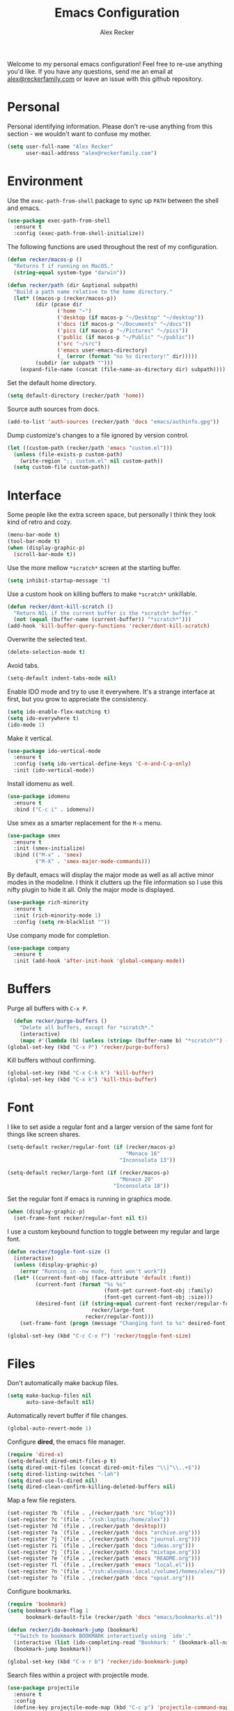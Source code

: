 #+TITLE: Emacs Configuration
#+AUTHOR: Alex Recker
#+OPTIONS: num:nil
#+STARTUP: showall
#+PROPERTY: header-args :results none

Welcome to my personal emacs configuration!  Feel free to re-use
anything you'd like.  If you have any questions, send me an email at
[[mailto:alex@reckerfamily.com][alex@reckerfamily.com]] or leave an issue with this github repository.

* Personal

Personal identifying information.  Please don't re-use anything from
this section - we wouldn't want to confuse my mother.

#+BEGIN_SRC emacs-lisp
(setq user-full-name "Alex Recker"
      user-mail-address "alex@reckerfamily.com")
#+END_SRC

* Environment

Use the =exec-path-from-shell= package to sync up =PATH= between the
shell and emacs.

#+BEGIN_SRC emacs-lisp
(use-package exec-path-from-shell
  :ensure t
  :config (exec-path-from-shell-initialize))
#+END_SRC

The following functions are used throughout the rest of my
configuration.

#+BEGIN_SRC emacs-lisp
  (defun recker/macos-p ()
    "Returns T if running on MacOS."
    (string-equal system-type "darwin"))

  (defun recker/path (dir &optional subpath)
    "Build a path name relative to the home directory."
    (let* ((macos-p (recker/macos-p))
           (dir (pcase dir
                  ('home "~")
                  ('desktop (if macos-p "~/Desktop" "~/desktop"))
                  ('docs (if macos-p "~/Documents" "~/docs"))
                  ('pics (if macos-p "~/Pictures" "~/pics"))
                  ('public (if macos-p "~/Public" "~/public"))
                  ('src "~/src")
                  ('emacs user-emacs-directory)
                  (_ (error (format "no %s directory!" dir)))))
           (subdir (or subpath "")))
      (expand-file-name (concat (file-name-as-directory dir) subpath))))
#+END_SRC

Set the default home directory.

#+begin_src emacs-lisp
(setq default-directory (recker/path 'home))
#+end_src

Source auth sources from docs.

#+begin_src emacs-lisp
(add-to-list 'auth-sources (recker/path 'docs "emacs/authinfo.gpg"))
#+end_src

Dump customize's changes to a file ignored by version control.

#+begin_src emacs-lisp
  (let ((custom-path (recker/path 'emacs "custom.el")))
    (unless (file-exists-p custom-path)
      (write-region ";; custom.el" nil custom-path))
    (setq custom-file custom-path))
#+end_src

* Interface

Some people like the extra screen space, but personally I think they
look kind of retro and cozy.

#+BEGIN_SRC emacs-lisp
(menu-bar-mode t)
(tool-bar-mode t)
(when (display-graphic-p)
  (scroll-bar-mode t))
#+END_SRC

Use the more mellow =*scratch*= screen at the starting buffer.

#+begin_src emacs-lisp
(setq inhibit-startup-message 't)
#+end_src

Use a custom hook on killing buffers to make =*scratch*= unkillable.

#+begin_src emacs-lisp
(defun recker/dont-kill-scratch ()
  "Return NIL if the current buffer is the *scratch* buffer."
  (not (equal (buffer-name (current-buffer)) "*scratch*")))
(add-hook 'kill-buffer-query-functions 'recker/dont-kill-scratch)
#+end_src

Overwrite the selected text.

#+begin_src emacs-lisp
(delete-selection-mode t)
#+end_src

Avoid tabs.

#+begin_src emacs-lisp
(setq-default indent-tabs-mode nil)
#+end_src

Enable IDO mode and try to use it everywhere.  It's a strange
interface at first, but you grow to appreciate the consistency.

#+BEGIN_SRC emacs-lisp
(setq ido-enable-flex-matching t)
(setq ido-everywhere t)
(ido-mode 1)
#+END_SRC

Make it vertical.

#+begin_src emacs-lisp
  (use-package ido-vertical-mode
    :ensure t
    :config (setq ido-vertical-define-keys 'C-n-and-C-p-only)
    :init (ido-vertical-mode))
#+end_src

Install idomenu as well.

#+begin_src emacs-lisp
(use-package idomenu
  :ensure t
  :bind ("C-c i" . idomenu))
#+end_src

Use smex as a smarter replacement for the =M-x= menu.

#+begin_src emacs-lisp
  (use-package smex
    :ensure t
    :init (smex-initialize)
    :bind (("M-x" . 'smex)
           ("M-X" . 'smex-major-mode-commands)))
#+end_src

By default, emacs will display the major mode as well as all active
minor modes in the modeline.  I think it clutters up the file
information so I use this nifty plugin to hide it all.  Only the major
mode is displayed.

#+BEGIN_SRC emacs-lisp
(use-package rich-minority
  :ensure t
  :init (rich-minority-mode 1)
  :config (setq rm-blacklist ""))
#+END_SRC

Use company mode for completion.

#+begin_src emacs-lisp
  (use-package company
    :ensure t
    :init (add-hook 'after-init-hook 'global-company-mode))
#+end_src

* Buffers

Purge all buffers with =C-x P=.

#+begin_src emacs-lisp
  (defun recker/purge-buffers ()
    "Delete all buffers, except for *scratch*."
    (interactive)
    (mapc #'(lambda (b) (unless (string= (buffer-name b) "*scratch*") (kill-buffer b))) (buffer-list)))
(global-set-key (kbd "C-x P") 'recker/purge-buffers)
#+end_src

Kill buffers without confirming.

#+begin_src emacs-lisp
(global-set-key (kbd "C-x C-k k") 'kill-buffer)
(global-set-key (kbd "C-x k") 'kill-this-buffer)
#+end_src

* Font

I like to set aside a regular font and a larger version of the same
font for things like screen shares.

#+BEGIN_SRC emacs-lisp
  (setq-default recker/regular-font (if (recker/macos-p)
                                        "Monaco 16"
                                      "Inconsolata 13"))

  (setq-default recker/large-font (if (recker/macos-p)
                                      "Monaco 20"
                                    "Inconsolata 18"))
#+END_SRC

Set the regular font if emacs is running in graphics mode.

#+BEGIN_SRC emacs-lisp
(when (display-graphic-p)
  (set-frame-font recker/regular-font nil t))
#+END_SRC

I use a custom keybound function to toggle between my regular and
large font.

#+BEGIN_SRC emacs-lisp
  (defun recker/toggle-font-size ()
    (interactive)
    (unless (display-graphic-p)
      (error "Running in -nw mode, font won't work"))
    (let* ((current-font-obj (face-attribute 'default :font))
           (current-font (format "%s %s"
                                 (font-get current-font-obj :family)
                                 (font-get current-font-obj :size)))
           (desired-font (if (string-equal current-font recker/regular-font)
                             recker/large-font
                           recker/regular-font)))
      (set-frame-font (progn (message "Changing font to %s" desired-font) desired-font) t t)))

  (global-set-key (kbd "C-c C-x f") 'recker/toggle-font-size)
#+END_SRC

* Files

Don't automatically make backup files.

#+begin_src emacs-lisp
(setq make-backup-files nil
      auto-save-default nil)
#+end_src

Automatically revert buffer if file changes.

#+begin_src emacs-lisp
(global-auto-revert-mode 1)
#+end_src

Configure **dired**, the emacs file manager.

#+begin_src emacs-lisp
(require 'dired-x)
(setq-default dired-omit-files-p t)
(setq dired-omit-files (concat dired-omit-files "\\|^\\..+$"))
(setq dired-listing-switches "-lah")
(setq dired-use-ls-dired nil)
(setq dired-clean-confirm-killing-deleted-buffers nil)
#+end_src

Map a few file registers.

#+begin_src emacs-lisp
  (set-register ?b `(file . ,(recker/path 'src "blog")))
  (set-register ?c '(file . "/ssh:laptop:/home/alex"))
  (set-register ?d `(file . ,(recker/path 'desktop)))
  (set-register ?a `(file . ,(recker/path 'docs "archive.org")))
  (set-register ?j `(file . ,(recker/path 'docs "journal.org")))
  (set-register ?i `(file . ,(recker/path 'docs "ideas.org")))
  (set-register ?j `(file . ,(recker/path 'docs "mixtape.org")))
  (set-register ?e `(file . ,(recker/path 'emacs "README.org")))
  (set-register ?l `(file . ,(recker/path 'emacs "local.el")))
  (set-register ?n '(file . "/ssh:alex@nas.local:/volume1/homes/alex/"))
  (set-register ?o `(file . ,(recker/path 'docs "opsat.org")))
#+end_src

Configure bookmarks.

#+begin_src emacs-lisp
(require 'bookmark)
(setq bookmark-save-flag 1
      bookmark-default-file (recker/path 'docs "emacs/bookmarks.el"))

(defun recker/ido-bookmark-jump (bookmark)
  "*Switch to bookmark BOOKMARK interactively using `ido'."
  (interactive (list (ido-completing-read "Bookmark: " (bookmark-all-names) nil t)))
  (bookmark-jump bookmark))

(global-set-key (kbd "C-x r b") 'recker/ido-bookmark-jump)
#+end_src

Search files within a project with projectile mode.

#+begin_src emacs-lisp
(use-package projectile
  :ensure t
  :config
  (define-key projectile-mode-map (kbd "C-c p") 'projectile-command-map)
  (setq projectile-completion-system 'ivy)
  :init (projectile-mode t))
#+end_src

* Version Control

Follow symlinks.

#+BEGIN_SRC emacs-lisp
(setq vc-follow-symlinks t)
#+END_SRC

Magit is a wonderful plugin.  Honestly, it just gets it so right with
the quick, intuitive interface.

#+BEGIN_SRC emacs-lisp
(use-package magit
  :ensure t
  :bind
  ("C-x g" . magit-status)
  ("C-c m" . magit-blame))
#+END_SRC

* Tools

Dictionary

#+begin_src emacs-lisp
(use-package dictionary :ensure t)
#+end_src

_SWIPER NO SWIPING_.

#+begin_src emacs-lisp
(use-package swiper
  :ensure t
  :bind ("C-c s" . swiper))
#+end_src

Incrementally select intelligent portions of text the with
=expand-region= shortcut.

#+begin_src emacs-lisp
(use-package expand-region
  :ensure t
  :bind ("C-=" . er/expand-region))
#+end_src

Flycheck for angry red squiggles.

#+begin_src emacs-lisp
(use-package flycheck
  :ensure t
  :init
  (global-flycheck-mode))
#+end_src

Install yasnippet.

#+begin_src emacs-lisp
  (use-package yasnippet
    :ensure t
    :init (add-hook 'prog-mode-hook #'yas-minor-mode))
#+end_src

* Passwords

I use the =pass= tool for personal secret management.  It's my own
crummy implementation.

#+begin_src emacs-lisp
(defun recker/pass-directory ()
  (or (bound-and-true-p recker/active-pass-directory)
      (expand-file-name "~/.password-store")))

(defun recker/pass--file-to-entry (path)
  (file-name-sans-extension
   (file-relative-name path (recker/pass-directory))))

(defun recker/pass-list-entries ()
  (mapcar
   #'recker/pass--file-to-entry
   (directory-files-recursively (recker/pass-directory) ".gpg")))

(defun recker/pass-to-string (path)
  (first
   (split-string
    (shell-command-to-string
     (format "PASSWORD_STORE_DIR=\"%s\" pass \"%s\" | head -1" (recker/pass-directory) path))
    "\n")))

(defun recker/pass-to-clip (path)
  (interactive (list (completing-read "Password: " (recker/pass-list-entries) nil t)))
  (shell-command
   (format "PASSWORD_STORE_DIR=\"%s\" pass -c \"%s\"" (recker/pass-directory) path)))

(defun recker/pass-to-clip-work ()
  (interactive)
  (let ((recker/active-pass-directory (expand-file-name "~/.password-store-work")))
    (funcall-interactively #'recker/pass-to-clip (completing-read "Password: " (recker/pass-list-entries) nil t))))

(global-set-key (kbd "C-x p") 'recker/pass-to-clip)
(global-set-key (kbd "C-x w") 'recker/pass-to-clip-work)
#+end_src

* Terminal

Use bash for launching a terminal and bind my custom wrapper function
to =C-x t=.

#+begin_src emacs-lisp
(defun recker/ansi-term ()
  (interactive)
  (ansi-term "/bin/bash"))

(global-set-key (kbd "C-x t") 'recker/ansi-term)
#+end_src

On exiting a terminal, also kill the buffer.

#+begin_src emacs-lisp
(defadvice term-handle-exit
    (after term-kill-buffer-on-exit activate)
  (kill-buffer))
#+end_src

Eshell too.

#+begin_src emacs-lisp
(global-set-key (kbd "C-c e") 'eshell)
#+end_src

* Major Modes

In any case, default to what's specified in the projects editorconfig.

#+begin_src emacs-lisp
(use-package editorconfig
  :ensure t
  :defer t
  :config (editorconfig-mode 1))
#+end_src

** C

This is a snippet adapted from the [[https://www.kernel.org/doc/html/v4.10/process/coding-style.html][Linux kernel coding style]] - a
surpisingly good and funny read.

#+begin_src emacs-lisp
(defun c-lineup-arglist-tabs-only (ignored)
  "Line up argument lists by tabs, not spaces"
  (let* ((anchor (c-langelem-pos c-syntactic-element))
         (column (c-langelem-2nd-pos c-syntactic-element))
         (offset (- (1+ column) anchor))
         (steps (floor offset c-basic-offset)))
    (* (max steps 1)
       c-basic-offset)))

(add-hook 'c-mode-common-hook
          (lambda ()
            (c-add-style
             "linux-tabs-only"
             '("linux" (c-offsets-alist
                        (arglist-cont-nonempty
                         c-lineup-gcc-asm-reg
                         c-lineup-arglist-tabs-only))))))

(add-hook 'c-mode-hook (lambda ()
                         (setq indent-tabs-mode t)
                         (setq show-trailing-whitespace t)
                         (c-set-style "linux-tabs-only")))
#+end_src

** Common Lisp

Set up the slime common lisp developing environment.

#+begin_src emacs-lisp
  (use-package slime
    :ensure t
    :defer t
    :config (setq inferior-lisp-program (executable-find "sbcl")))

  (use-package slime-company
    :ensure t
    :after (slime company)
    :config (setq slime-company-completion 'fuzzy
                  slime-company-after-completion 'slime-company-just-one-space))
#+end_src

** D

Yeah, there's a D language apparently.

#+begin_src emacs-lisp
(use-package d-mode
  :ensure t
  :defer t
  :mode "\\.d\\'")
#+end_src

** Dockerfile

Yes, there's even a mode for editing dockerfiles.

#+begin_src emacs-lisp
(use-package dockerfile-mode
  :ensure t
  :defer t
  :mode ("\\Dockerfile\\'" "\\.dockerfile\\'"))
#+end_src

** Go

Haven't really gotten into go, but I have to work on Kubernetes
operators sometimes.

#+begin_src emacs-lisp
  (use-package go-mode
    :ensure t
    :defer t
    :config (let ((govet (flycheck-checker-get 'go-vet 'command)))
              (when (equal (cadr govet) "tool")
                (setf (cdr govet) (cddr govet))))
    :init (add-hook 'go-mode-hook
                    (lambda ()
                      (set (make-local-variable 'company-backends) '(company-go))
                      (company-mode))))

  (use-package company-go
    :ensure t
    :defer t
    :after (company))
#+end_src

** Groovy

Mostly for editing Jenkinsfiles at work.

#+begin_src emacs-lisp
(use-package groovy-mode
  :ensure t
  :defer t
  :mode ("\\Jenkinsfile\\'" "\\.groovy\\'"))
#+end_src

** Haskell

Haskell mode, in case I ever decide to grow my neckbeard out.

#+begin_src emacs-lisp
(use-package haskell-mode
  :ensure t
  :defer t
  :mode "\\.hs\\'")
#+end_src

** HTML

Use emmet mode to crank out the HTML tags.

#+begin_src emacs-lisp
(use-package emmet-mode
  :ensure t
  :defer t
  :init (setq emmet-preview-default nil)
  :config (add-hook 'html-mode-hook 'emmet-mode))
#+end_src

Some custom HTML writing functions.  I'll probably move them to
yasnippet once I can figure it out.

#+begin_src emacs-lisp
(defun recker/filename-to-alt (filename)
  "Convert a filepath to an HTML alt attribute."
  (let ((name (file-name-sans-extension filename))
        (chars '(?_ ?- ?/)))
    (dolist (char chars)
      (setf name (subst-char-in-string char ?\s name)))
    name))

(defun recker/insert-figure (filename caption)
  "Insert an HTML figure and caption."
  (interactive "sFilename:
sCaption: ")
  (message "%s" caption)
  (let* ((src (format "/images/%s" filename))
         (alt (recker/filename-to-alt filename))
         (img (format "<a href=\"%s\">\n<img alt=\"%s\" src=\"%s\"/>\n</a>" src alt src))
         (figcaption (if (not (string-equal caption ""))
                         (format "<figcaption>\n<p>%s</p>\n</figcaption>" caption))))
    (insert
     (if (string-equal caption "")
         (format "<figure>\n%s\n</figure>" img)
       (format "<figure>\n%s\n%s\n</figure>" img figcaption)))))
#+end_src

** Javascript

As you can tell I write a lot of Javascript.  Just look at all these
options I've collected over the years.

#+begin_src emacs-lisp
(setq js-indent-level 2)
#+end_src

** Jsonnet

For working with the [[https://jsonnet.org/][Jsonnet]] configuration language.

#+begin_src emacs-lisp
(use-package jsonnet-mode
  :ensure t
  :defer t
  :mode ("\\.jsonnet\\'" "\\.libsonnet\\'"))
#+end_src

** Lua

For pico8 games and pandoc extensions.

#+begin_src emacs-lisp
(use-package lua-mode
  :ensure t
  :defer t
  :mode ("\\.lua\\'" "\\.p8\\'"))
#+end_src

** Markdown

Markdown, bleh.

#+begin_src emacs-lisp
(use-package markdown-mode
  :ensure t
  :commands (markdown-mode gfm-mode)
  :mode (("README\\.md\\'" . gfm-mode)
         ("\\.md\\'" . markdown-mode)
         ("\\.markdown\\'" . markdown-mode))
  :init (setq markdown-command "multimarkdown"))
#+end_src

** Python

Elpy is pretty full featured, just let it do its thing.

#+begin_src emacs-lisp
  (use-package elpy
    :ensure t
    :defer t
    :config (setq elpy-rpc-virtualenv-path 'current)
    :init (advice-add 'python-mode :before 'elpy-enable))
#+end_src

** reStructuredText

I intend to give [[https://docutils.sourceforge.io/rst.html][reStructuredText]] a serious try someday, it looks
pretty cool.

#+begin_src emacs-lisp
  (use-package rst
    :ensure t
    :defer t
    :mode (("\\.rst$" . rst-mode)))
#+end_src

** Ruby

I like ruby, I just strangely don't have a lot of customizations for
working with it.

#+begin_src emacs-lisp
  (setq ruby-deep-indent-paren nil)
#+end_src

** Terraform

Package for working with [[https://www.terraform.io/][terraform]].

#+begin_src emacs-lisp
  (use-package terraform-mode
    :ensure t
    :defer t
    :mode "\\.tf\\'")
#+end_src

** Text

Clean up white space on save.

#+begin_src emacs-lisp
(add-hook 'before-save-hook 'whitespace-cleanup)
#+end_src

Configure spellcheck.

#+begin_src emacs-lisp
(setq ispell-personal-dictionary (recker/path 'docs "emacs/ispell.dict"))
(setq ispell-program-name (executable-find "ispell"))
(add-hook 'text-mode-hook #'(lambda () (flyspell-mode t)))
#+end_src

Auto-fill text while writing, and check spelling of course.

#+begin_src emacs-lisp
(add-hook 'org-mode-hook 'turn-on-auto-fill)
(add-hook 'gfm-mode-hook 'turn-on-auto-fill)
(add-hook 'rst-mode-hook 'turn-on-auto-fill)
#+end_src

The =write-good= package so I can learn to write more gooder.

#+begin_src emacs-lisp
(use-package writegood-mode
  :ensure t
  :defer t
  :init
  (add-hook 'org-mode-hook 'writegood-mode)
  (add-hook 'gfm-mode-hook 'writegood-mode))
#+end_src

** YAML

I hate being a YAML engineer it's awesome.

#+begin_src emacs-lisp
(use-package yaml-mode
  :ensure t
  :defer t
  :mode ("\\.yml\\'" "\\.yaml\\'"))
#+end_src

* Org

Make sure =org-tempo= is loaded so shortcuts work for code blocks, I
guess.  This is a recent workaround.

#+begin_src emacs-lisp
(require 'org-tempo)
#+end_src

Use =C-c n= to open a scratch buffer for playing around in org mode.

#+begin_src emacs-lisp
(defun recker/org-scratch ()
  "Open a org mode scratch pad."
  (interactive)
  (switch-to-buffer "*org scratch*")
  (org-mode)
  (insert "#+TITLE: Org Scratch\n\n"))

(global-set-key (kbd "C-c n") 'recker/org-scratch)
#+end_src

Run **code blocks** interactively without the confirmation prompt each
time.  Set up some languages.

#+begin_src emacs-lisp
  (setq org-confirm-babel-evaluate nil)
  (org-babel-do-load-languages
   'org-babel-load-languages
   '((java . t)
     (perl . t)
     (python . t)
     (ruby . t)
     (shell . t)))
#+end_src

Configure **capture templates** and map the selector to =C-c c=.

#+begin_src emacs-lisp
  (setq org-capture-templates '())
  (global-set-key (kbd "C-c c") 'org-capture)

  (add-to-list 'org-capture-templates
               `("o" "opsat topic" entry (file ,(recker/path 'docs "opsat.org")) "* %?"))

  (add-to-list 'org-capture-templates
               `("j" "journal entry" plain (file+olp+datetree ,(recker/path 'docs "journal.org")) "%?\n"
                 :empty-lines-before 1 :empty-lines-after 1))

  (add-to-list 'org-capture-templates
               `("m" "mixtape notes" plain (file+olp+datetree ,(recker/path 'docs "mixtape.org")) "%?\n"
                 :empty-lines-before 1 :empty-lines-after 1))

  (add-to-list 'org-capture-templates
               `("i" "idea" plain (file+olp+datetree ,(recker/path 'docs "ideas.org")) "%?\n"
                 :empty-lines-before 1 :empty-lines-after 1))

  (add-to-list 'org-capture-templates
               `("p" "productivity task" entry (file+headline ,(recker/path 'docs "opsat.org") "Productivity") "* TODO %?\n"))

  (add-to-list 'org-capture-templates
               `("w" "work task" entry (file+headline ,(recker/path 'docs "opsat.org") "Work") "* TODO %?\n"))

  (add-to-list 'org-capture-templates
               `("t" "triage" entry (file+headline ,(recker/path 'docs "opsat.org") "Triage") "* TODO %?\n"))
#+end_src

Configure **agenda** and set up and map the view to =C-c a=.

#+begin_src emacs-lisp
(setq org-agenda-files (list (recker/path 'docs)))
(setq org-agenda-start-with-follow-mode t)
(global-set-key (kbd "C-c a") 'org-agenda)
(setq org-agenda-tag-filter-preset '("-ARCHIVE"))
#+end_src

Custom agenda commands.

#+begin_src emacs-lisp
  (setq recker/tag-agenda-todos
        '("work" "triage" "resolutions" "productivity" "grandpa" "media"))

  (defun recker/tag-to-custom-command (tag)
    (let ((key (nth 1 (split-string tag ""))))
      `(,key ,tag
             ((agenda ,tag ((org-agenda-span 3)
                            (org-agenda-sorting-strategy
                             (quote ((agenda time-up priority-down tag-up))))
                            (org-deadline-warning-days 0)))
              (tags-todo ,tag)))))

  (setq org-agenda-custom-commands (mapcar #'recker/tag-to-custom-command recker/tag-agenda-todos))
#+end_src

Configure **attachments**.

#+begin_src emacs-lisp
(setq org-attach-directory (recker/path 'docs "attachments/"))
(setq org-attach-archive-delete 't)
#+end_src

Configure **publish projects**.

#+begin_src emacs-lisp
(setq org-publish-project-alist '())
#+end_src

Install htmlize for sweet snyntax highlighting on HTML exports.

#+begin_src emacs-lisp
(use-package htmlize :ensure t)
#+end_src

Open up a new blog post.

#+begin_src emacs-lisp
  (defun recker/today ()
    "Open today's journal entry."
    (interactive)
    (let* ((target
            (recker/path 'src (format-time-string "blog/_posts/%Y-%m-%d-entry.md")))
           (frontmatter
            (format-time-string "---\ntitle:\nbanner: %Y-%m-%d.jpg\n---\n\n")))
      (if (file-exists-p target)
          (find-file target)
        (progn (find-file target)
               (insert frontmatter)))))
  (global-set-key (kbd "C-c t") 'recker/today)
#+end_src

Don't show archived or done items in the agenda.

#+begin_src emacs-lisp
  (setq org-agenda-skip-scheduled-if-done t
        org-agenda-skip-deadline-if-done  t
        org-agenda-archives-mode nil)
#+end_src

Don't automatically search in =org-goto=.

#+begin_src emacs-lisp
  (setq org-goto-auto-isearch nil)
#+end_src

* Gnus

Odd, but fulfilling.  Here is my sordid configuration.  Set up some
empty primary and secondary methods.

#+begin_src emacs-lisp
(setq gnus-select-method '(nnml ""))
(setq gnus-secondary-select-methods '())
#+end_src

Use topic mode by default.

#+begin_src emacs-lisp
(add-hook 'gnus-group-mode-hook 'gnus-topic-mode)
#+end_src

Hide startup files and directories in my documents.

#+begin_src emacs-lisp
(setq gnus-startup-file (recker/path 'docs "emacs/newsrc"))
(setq gnus-home-directory (recker/path 'docs "emacs/gnus")
      nnfolder-directory (recker/path 'docs "emacs/gnus/Mail/archive")
      message-directory (recker/path 'docs "emacs/gnus/Mail")
      nndraft-directory (recker/path 'docs "emacs/gnus/Drafts")
      gnus-cache-directory (recker/path 'docs "emacs/gnus/cache"))
#+end_src

Enable the powerful placebo options.

#+begin_src emacs-lisp
  (setq gnus-asynchronous t)
  (setq gnus-use-cache t)
  (setq gnus-check-new-newsgroups nil
        gnus-check-bogus-newsgroups nil)
  (setq gnus-show-threads nil
        gnus-use-cross-reference nil
        gnus-nov-is-evil nil)
  (setq gnus-check-new-newsgroups nil
        gnus-use-adaptive-scoring nil)
  (setq gnus-summary-line-format "%U%R%z%I%(%[%4L: %-23,23f%]%) %s
")
#+end_src

Don't dribble anywhere, that's gross.

#+begin_src emacs-lisp
(setq gnus-use-dribble-file nil)
#+end_src

Don't move archived messages anywhere.

#+begin_src emacs-lisp
(setq gnus-message-archive-group nil)
#+end_src

Use bbdb to store addresses.

#+begin_src emacs-lisp
(use-package bbdb
  :ensure t
  :config (setq bbdb-file (recker/path 'docs "emacs/bbdb.el"))
  :init
  (bbdb-mua-auto-update-init 'message)
  (setq bbdb-mua-auto-update-p 'query)
  (add-hook 'gnus-startup-hook 'bbdb-insinuate-gnus))
#+end_src

Configure **imap** settings.

#+begin_src emacs-lisp
  (setq gnus-secondary-select-methods '())
  (add-to-list 'gnus-secondary-select-methods
               '(nnimap "alex@reckerfamily.com"
                        (nnimap-address "imap.gmail.com")
                        (nnimap-server-port "imaps")
                        (nnimap-stream ssl)
                        (nnmail-expiry-target "nnimap+alex@reckerfamily.com:[Gmail]/All Mail")
                        (nnmail-expiry-wait immediate)))
  (add-to-list 'gnus-secondary-select-methods
               '(nnimap "arecker@zendesk.com"
                        (nnimap-user "arecker@zendesk.com")
                        (nnimap-address "imap.gmail.com")
                        (nnimap-server-port "imaps")
                        (nnimap-stream ssl)
                        (nnmail-expiry-target "nnimap+arecker@zendesk.com:[Gmail]/All Mail")
                        (nnmail-expiry-wait immediate)))
#+end_src

Configure **smtp** settings.

#+begin_src emacs-lisp
(setq smtpmail-smtp-service 587
      smtpmail-smtp-user "alex@reckerfamily.com"
      smtpmail-smtp-server "smtp.gmail.com"
      send-mail-function 'smtpmail-send-it)
#+end_src

* Mail

Use mstp to send mail (handles multiple accounts).

#+begin_src emacs-lisp
  (setq message-send-mail-function 'message-send-mail-with-sendmail)
  (setq sendmail-program "msmtp")
  (setq mail-host-address "smtp.gmail.com")
  (setq message-sendmail-f-is-evil 't)
  (setq message-sendmail-extra-arguments '("--read-envelope-from"))
#+end_src

* Functions

Rebind keys to some helpful existing functions.

#+begin_src emacs-lisp
(global-set-key (kbd "C-c r") 'replace-string)
(global-set-key (kbd "C-c l") 'sort-lines)
#+end_src

Some other helpful functions.

#+begin_src emacs-lisp
  (defun recker/unfill-region (beg end)
    "Unfill the region, joining text paragraphs into a single logical line."
    (interactive "*r")
    (let ((fill-column (point-max)))
      (fill-region beg end)))

  (defun recker/docs-sync ()
    (interactive)
    (let ((command (format "git-sync -d %s" (recker/path 'docs))))
      (call-process-shell-command command nil "*docs-sync*" t))
    (message "docs-sync: successful"))
  (global-set-key (kbd "C-c d") 'recker/docs-sync)
#+end_src

* Quotes

Display random quotes in the scratch buffer as an elisp comment.

#+name: scratch-quotes
|----------------------------------------------------------------------------------------------------------------------------+---------------------------|
| Sanity and happiness are an impossible combination.                                                                        | Mark Twain                |
| Trust thyself only, and another shall not betray thee.                                                                     | Thomas Fuller             |
| Fear has its uses but cowardice has none.                                                                                  | Mahatma Ghandi            |
| Happiness can exist only in acceptance.                                                                                    | George Orwell             |
| Seek respect mainly from thyself, for it comes first from within.                                                          | Steven H. Coogler         |
| Conscience is the dog that can't bite, but never stops barking.                                                            | Proverb                   |
| In general, pride is at the bottom of all great mistakes.                                                                  | Steven H. Coogler         |
| Anger as soon as fed is dead -- tis starving makes it fat.                                                                 | Emily Dickinson           |
| Make no judgements where you have no compassion.                                                                           | Anne McCaffrey            |
| Isolation is a self-defeating dream.                                                                                       | Carlos Salinas de Gortari |
| Doubt must be no more than vigilance, otherwise it can become dangerous.                                                   | George C. Lichtenberg     |
| Love is a willingless to sacrifice.                                                                                        | Michael Novak             |
| The value of identity is that so often with it comes purpose.                                                              | Richard R. Grant          |
| Discontent is the first necessity of progress.                                                                             | Thomas Edison             |
| Some of us think holding on makes us strong, but sometimes it is letting go.                                               | Herman Hesse              |
| Let not a man guard his dignity but let his dignity guard him.                                                             | Ralph Waldo Emerson       |
| Guilt: the gift that keeps on giving.                                                                                      | Erma Bombeck              |
| Be here now.                                                                                                               | Ram Dass                  |
| The master understands that the universe is forever out of control.                                                        | Lao Tzu                   |
| Our biggest problems arise from the avoidance of smaller ones.                                                             | James A. Lee Iacocca      |
| Honesty and transparency make you vulnerable.                                                                              | Mother Teresa             |
| If you do not ask the right questions, you do not get the right answers.                                                   | Edward Hodnett            |
| Resentment is like taking poison and waiting for the other person to die.                                                  | Malachy McCourt           |
| If we knew each other's  secrets, what comfort should we find.                                                             | John Churton Collins      |
| The mistake is thinking that there can be an antidote to the uncertainty.                                                  | David Levithan            |
| Cure sometimes, treat often, comfort always.                                                                               | Hippocrates               |
| Suspicion is a heavy armor and with its weight it impedes more than it protects.                                           | Robert Burns              |
| Sincerity, even if it speaks with a stutter, will sound eloquent when inspired.                                            | Eiji Yoshikawa            |
| I have little shame, no dignity - all in the name of a better cause.                                                       | A.J. Jacobs               |
| Truth may sometimes hurt, but delusion harms.                                                                              | Vanna Bonta               |
| Intuition is more important to discovery than logic.                                                                       | Henri Poincare            |
| How weird was it to drive streets I knew so well. What a different perspective.                                            | Suzanne Vega              |
| There can be no progress without head-on confrontation.                                                                    | Christopher Hitchens      |
| Sometimes it's necessary to go a long distance out of the way to come back a short distance correctly.                     | Edward Albea              |
| Stagnation is death. If you don't change, you die. It's that simple. It's that scary.                                      | Leonard Sweet             |
| In my opinion, actual heroism, like actual love, is a messy, painful, vulnerable business.                                 | John Green                |
| Maybe all one can do is hope to end up with the right regrets.                                                             | Arthur Miller             |
| If you have behaved badly, repent, make what amends you can and address yourself to the task of behaving better next time. | Aldous Huxley             |
| Sooner or later everyone sits down to a banquet of consequences.                                                           | Robert Louis Stevenson    |
| We are all in the same boat, in a stormy sea, and we owe each other a terrible loyalty.                                    | G.K. Chesterton           |
| In our quest for the answers of life we tend to make order out of chaos, and chaos out of order.                           | Jeffrey Fry               |
| There are many ways of going forward, but only one way of standing still.                                                  | Franklin D. Roosevelt     |
| Truth is outside of all patterns.                                                                                          | Bruce Lee                 |
| By imposing too great a responsibility, or rather, all responsibility, on yourself, you crush yourself.                    | Franz Kafka               |
| How few there are who have courage enough to own their faults, or resolution enough to mend them.                          | Benjamin Franklin         |
| Resistance is useless.                                                                                                     | Doctor Who                |
| Happiness does not depend on outward things, but on the way we see them.                                                   | Leo Tolstoy               |
| Being president is like being a jackass in a hailstorm.  There's nothing to do but to stand there and take it.             | Lyndon Johnson            |

#+begin_src emacs-lisp :var scratch-quotes=scratch-quotes
  (setq recker/scratch-quotes scratch-quotes)

  (defun recker/random-scratch-quote ()
    (interactive)
    (let* ((quotes recker/scratch-quotes)
           (choice (nth (random (length quotes)) quotes))
           (text (car choice))
           (attribution (car (cdr choice))))
      (with-temp-buffer
        (lisp-mode)
        (newline)
        (insert (format "\"%s\"\n" text))
        (fill-region (point-min) (point-max))
        (insert (format "-- %s" attribution))
        (comment-region (point-min) (point-max))
        (dotimes (_ 2) (newline))
        (buffer-string))))

  (setq initial-scratch-message (recker/random-scratch-quote))
#+end_src

* Local

Finally, load any local overrides if they exist..

#+begin_src emacs-lisp
  (let ((local-path (recker/path 'emacs "local.el")))
    (if (file-exists-p local-path)
        (load-file local-path)))
#+end_src
